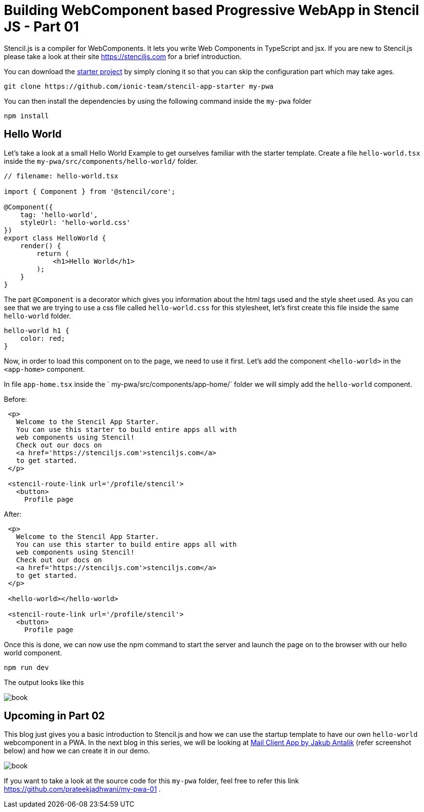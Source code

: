 = Building WebComponent based Progressive WebApp in Stencil JS - Part 01
:hp-tags: webcomponents, stencil, stenciljs, helloworld, pwa, webapp

Stencil.js is a compiler for WebComponents. It lets you write Web Components in TypeScript and jsx. If you are new to Stencil.js please take a look at their site link:https://stenciljs.com/[https://stenciljs.com] for a brief introduction.

You can download the link:https://github.com/ionic-team/stencil-app-starter[starter project] by simply cloning it so that you can skip the configuration part which may take ages.

```shell
git clone https://github.com/ionic-team/stencil-app-starter my-pwa 
```

You can then install the dependencies by using the following command inside the `my-pwa` folder

```shell
npm install
```

== Hello World

Let's take a look at a small Hello World Example to get ourselves familiar with the starter template. Create a file `hello-world.tsx` inside the `my-pwa/src/components/hello-world/` folder.

```js
// filename: hello-world.tsx

import { Component } from '@stencil/core';

@Component({
    tag: 'hello-world',
    styleUrl: 'hello-world.css'
})
export class HelloWorld {
    render() {
        return (
            <h1>Hello World</h1>
        );
    }
}
``` 

The part `@Component` is a decorator which gives you information about the html tags used and the style sheet used. As you can see that we are trying to use a css file called `hello-world.css` for this stylesheet, let's first create this file inside the same `hello-world` folder.

```css
hello-world h1 {
    color: red;
}
```

Now, in order to load this component on to the page, we need to use it first. Let's add the component `<hello-world>` in the `<app-home>` component.

In file `app-home.tsx` inside the ` my-pwa/src/components/app-home/` folder we will simply add the `hello-world` component.

Before: 
```js

 <p>
   Welcome to the Stencil App Starter.
   You can use this starter to build entire apps all with
   web components using Stencil!
   Check out our docs on 
   <a href='https://stenciljs.com'>stenciljs.com</a> 
   to get started.
 </p>

 <stencil-route-link url='/profile/stencil'>
   <button>
     Profile page
``` 

After:
```js
 <p>
   Welcome to the Stencil App Starter.
   You can use this starter to build entire apps all with
   web components using Stencil!
   Check out our docs on 
   <a href='https://stenciljs.com'>stenciljs.com</a> 
   to get started.
 </p>

 <hello-world></hello-world>

 <stencil-route-link url='/profile/stencil'>
   <button>
     Profile page
```

Once this is done, we can now use the npm command to start the server and launch the page on to the browser with our hello world component.

```shell
npm run dev
```

The output looks like this

image::https://raw.githubusercontent.com/prateekjadhwani/prateekjadhwani.github.io/master/images/stencil-js-hello-world.JPG[book, align="center"]


== Upcoming in Part 02

This blog just gives you a basic introduction to Stencil.js and how we can use the startup template to have our own `hello-world` webcomponent in a PWA. In the next blog in this series, we will be looking at link:https://dribbble.com/shots/2359374-Mail-client-app[Mail Client App by Jakub Antalik] (refer screenshot below) and how we can create it in our demo.

image::https://raw.githubusercontent.com/prateekjadhwani/prateekjadhwani.github.io/master/images/mail-client-app-Jakub-Antalik.png[book, align="center"]

If you want to take a look at the source code for this `my-pwa` folder, feel free to refer this link https://github.com/prateekjadhwani/my-pwa-01 .
